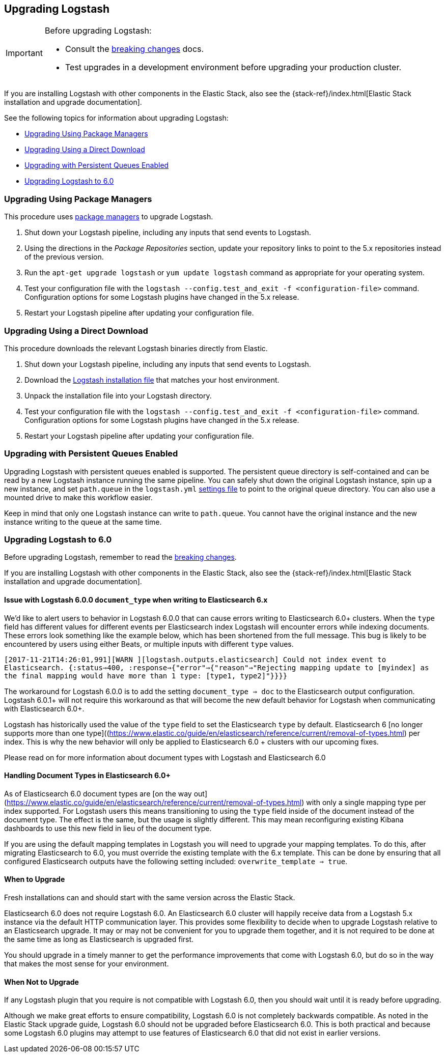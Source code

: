 [[upgrading-logstash]]
== Upgrading Logstash

[IMPORTANT]
===========================================
Before upgrading Logstash:

* Consult the <<breaking-changes,breaking changes>> docs.
* Test upgrades in a development environment before upgrading your production cluster.
===========================================

If you are installing Logstash with other components in the Elastic Stack, also see the
{stack-ref}/index.html[Elastic Stack installation and upgrade documentation].

See the following topics for information about upgrading Logstash:

* <<upgrading-using-package-managers>>
* <<upgrading-using-direct-download>>
* <<upgrading-logstash-pqs>>
* <<upgrading-logstash-6.0>>

[[upgrading-using-package-managers]]
=== Upgrading Using Package Managers

This procedure uses <<package-repositories,package managers>> to upgrade Logstash.

1. Shut down your Logstash pipeline, including any inputs that send events to Logstash.
2. Using the directions in the _Package Repositories_ section, update your repository links to point to the 5.x repositories
instead of the previous version.
3. Run the `apt-get upgrade logstash` or `yum update logstash` command as appropriate for your operating system.
4. Test your configuration file with the `logstash --config.test_and_exit -f <configuration-file>` command. Configuration options for
some Logstash plugins have changed in the 5.x release.
5. Restart your Logstash pipeline after updating your configuration file.

[[upgrading-using-direct-download]]
=== Upgrading Using a Direct Download

This procedure downloads the relevant Logstash binaries directly from Elastic.

1. Shut down your Logstash pipeline, including any inputs that send events to Logstash.
2. Download the https://www.elastic.co/downloads/logstash[Logstash installation file] that matches your host environment.
3. Unpack the installation file into your Logstash directory.
4. Test your configuration file with the `logstash --config.test_and_exit -f <configuration-file>` command. Configuration options for
some Logstash plugins have changed in the 5.x release.
5. Restart your Logstash pipeline after updating your configuration file.

[[upgrading-logstash-pqs]]
=== Upgrading with Persistent Queues Enabled

Upgrading Logstash with persistent queues enabled is supported. The persistent
queue directory is self-contained and can be read by a new Logstash instance
running the same pipeline. You can safely shut down the original Logstash
instance, spin up a new instance, and set `path.queue` in the `logstash.yml`
<<logstash-settings-file,settings file>> to point to the original queue directory.
You can also use a mounted drive to make this workflow easier.

Keep in mind that only one Logstash instance can write to `path.queue`. You
cannot have the original instance and the new instance writing to the queue at
the same time.

[[upgrading-logstash-6.0]]
=== Upgrading Logstash to 6.0

Before upgrading Logstash, remember to read the <<breaking-changes,breaking changes>>.

If you are installing Logstash with other components in the Elastic Stack, also see the
{stack-ref}/index.html[Elastic Stack installation and upgrade documentation].

==== Issue with Logstash 6.0.0 `document_type` when writing to Elasticsearch 6.x

We’d like to alert users to behavior in Logstash 6.0.0 that can cause errors writing to Elasticsearch 6.0+ clusters. When the `type` field has different values for different events per Elasticsearch index Logstash will encounter errors while indexing documents. These errors look something like the example below, which has been shortened from the full message. This bug is likely to be encountered by users using either Beats, or multiple inputs with different `type` values.

`[2017-11-21T14:26:01,991][WARN ][logstash.outputs.elasticsearch] Could not index event to Elasticsearch. {:status=>400,  :response=>{"error"=>{"reason"=>"Rejecting mapping update to [myindex] as the final mapping would have more than 1 type: [type1, type2]"}}}}`

The workaround for Logstash 6.0.0 is to add the setting `document_type => doc` to the Elasticsearch output configuration. Logstash 6.0.1+ will not require this workaround as that will become the new default behavior for Logstash when communicating with Elasticsearch 6.0+.

Logstash has historically used the value of the `type` field to set the Elasticsearch `type` by default. Elasticsearch 6 [no longer supports more than one type]((https://www.elastic.co/guide/en/elasticsearch/reference/current/removal-of-types.html) per index. This is why the new behavior will only be applied to Elasticsearch 6.0 + clusters with our upcoming fixes.

Please read on for more information about document types with Logstash and Elasticsearch 6.0

==== Handling Document Types in Elasticsearch 6.0+

As of Elasticsearch 6.0 document types are [on the way out](https://www.elastic.co/guide/en/elasticsearch/reference/current/removal-of-types.html) with only a single mapping type per index supported. For Logstash users this means transitioning to using the `type` field inside of the document instead of the document type. The effect is the same, but the usage is slightly different. This may mean reconfiguring existing Kibana dashboards to use this new field in lieu of the document type.

If you are using the default mapping templates in Logstash you will need to upgrade your mapping templates. To do this, after migrating Elasticsearch to 6.0, you must override the existing template with the 6.x template. This can be done by ensuring that all configured Elasticsearch outputs have the following setting included: `overwrite_template => true`.

==== When to Upgrade

Fresh installations can and should start with the same version across the Elastic Stack.

Elasticsearch 6.0 does not require Logstash 6.0. An Elasticsearch 6.0 cluster will happily receive data from a
Logstash 5.x instance via the default HTTP communication layer. This provides some flexibility to decide when to upgrade
Logstash relative to an Elasticsearch upgrade. It may or may not be convenient for you to upgrade them together, and it
is not required to be done at the same time as long as Elasticsearch is upgraded first.

You should upgrade in a timely manner to get the performance improvements that come with Logstash 6.0, but do so in
the way that makes the most sense for your environment.

==== When Not to Upgrade

If any Logstash plugin that you require is not compatible with Logstash 6.0, then you should wait until it is ready
before upgrading.

Although we make great efforts to ensure compatibility, Logstash 6.0 is not completely backwards compatible. As noted
in the Elastic Stack upgrade guide, Logstash 6.0 should not be upgraded before Elasticsearch 6.0. This is both
practical and because some Logstash 6.0 plugins may attempt to use features of Elasticsearch 6.0 that did not exist
in earlier versions.
